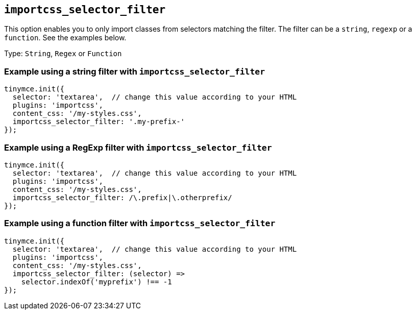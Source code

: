 [[importcss_selector_filter]]
== `+importcss_selector_filter+`

This option enables you to only import classes from selectors matching the filter. The filter can be a `+string+`, `+regexp+` or a `+function+`. See the examples below.

Type: `+String+`, `+Regex+` or `+Function+`

=== Example using a string filter with `+importcss_selector_filter+`

[source,js]
----
tinymce.init({
  selector: 'textarea',  // change this value according to your HTML
  plugins: 'importcss',
  content_css: '/my-styles.css',
  importcss_selector_filter: '.my-prefix-'
});
----

=== Example using a RegExp filter with `+importcss_selector_filter+`

[source,js]
----
tinymce.init({
  selector: 'textarea',  // change this value according to your HTML
  plugins: 'importcss',
  content_css: '/my-styles.css',
  importcss_selector_filter: /\.prefix|\.otherprefix/
});
----

=== Example using a function filter with `+importcss_selector_filter+`

[source,js]
----
tinymce.init({
  selector: 'textarea',  // change this value according to your HTML
  plugins: 'importcss',
  content_css: '/my-styles.css',
  importcss_selector_filter: (selector) =>
    selector.indexOf('myprefix') !== -1
});
----
